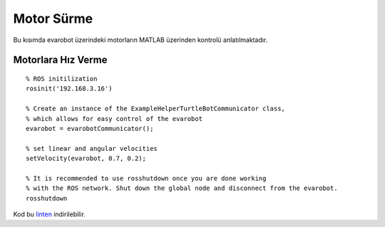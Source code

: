 Motor Sürme
```````````

Bu kısımda evarobot üzerindeki motorların MATLAB üzerinden kontrolü anlatılmaktadır.

Motorlara Hız Verme
~~~~~~~~~~~~~~~~~~~

::
	
	% ROS initilization
	rosinit('192.168.3.16')

	% Create an instance of the ExampleHelperTurtleBotCommunicator class, 
	% which allows for easy control of the evarobot
	evarobot = evarobotCommunicator();

	% set linear and angular velocities
	setVelocity(evarobot, 0.7, 0.2);

	% It is recommended to use rosshutdown once you are done working 
	% with the ROS network. Shut down the global node and disconnect from the evarobot.
	rosshutdown

Kod bu `linten <_static/matlab_codes/matlab_hiz.m>`_ indirilebilir.
